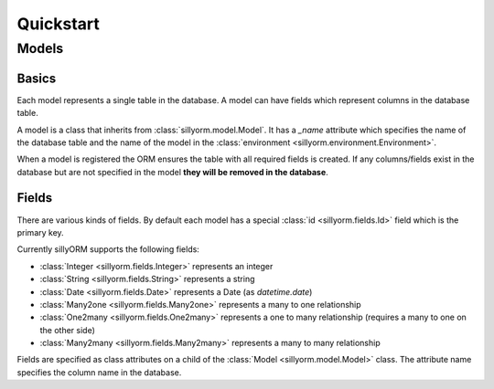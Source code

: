 Quickstart
==========

======
Models
======

.. testsetup:: models

   import tempfile
   import sillyorm
   from sillyorm.dbms import SQLite

.. testcleanup:: models

   tmpfile = tempfile.NamedTemporaryFile()
   env = sillyorm.Environment(SQLite.SQLiteConnection(tmpfile.name).cursor())
   env.register_model(ExampleModel)  # FIXME: this probably doesn't actually work


------
Basics
------

Each model represents a single table in the database. A model can have fields which represent columns in the database table.

A model is a class that inherits from :class:`sillyorm.model.Model`.
It has a `_name` attribute which specifies the name of the database table
and the name of the model in the :class:`environment <sillyorm.environment.Environment>`.

..
   TODO: reference environment section

.. testcode:: models

   class ExampleModel(sillyorm.model.Model):
       _name = "example"

When a model is registered the ORM ensures the table with all required fields is created.
If any columns/fields exist in the database but are not specified in the model **they will be removed in the database**.


------
Fields
------

There are various kinds of fields. By default each model has a special :class:`id <sillyorm.fields.Id>` field which is the primary key.

Currently sillyORM supports the following fields:

* :class:`Integer <sillyorm.fields.Integer>` represents an integer
* :class:`String <sillyorm.fields.String>` represents a string
* :class:`Date <sillyorm.fields.Date>` represents a Date (as `datetime.date`)
* :class:`Many2one <sillyorm.fields.Many2one>` represents a many to one relationship
* :class:`One2many <sillyorm.fields.One2many>` represents a one to many relationship (requires a many to one on the other side)
* :class:`Many2many <sillyorm.fields.Many2many>` represents a many to many relationship


Fields are specified as class attributes on a child of the :class:`Model <sillyorm.model.Model>` class.
The attribute name specifies the column name in the database.

.. testcode:: models

   class ExampleModel(sillyorm.model.Model):
       _name = "example"

       name = sillyorm.fields.String()

..
   TODO: describe recordsets

..
   TODO: describe functions
